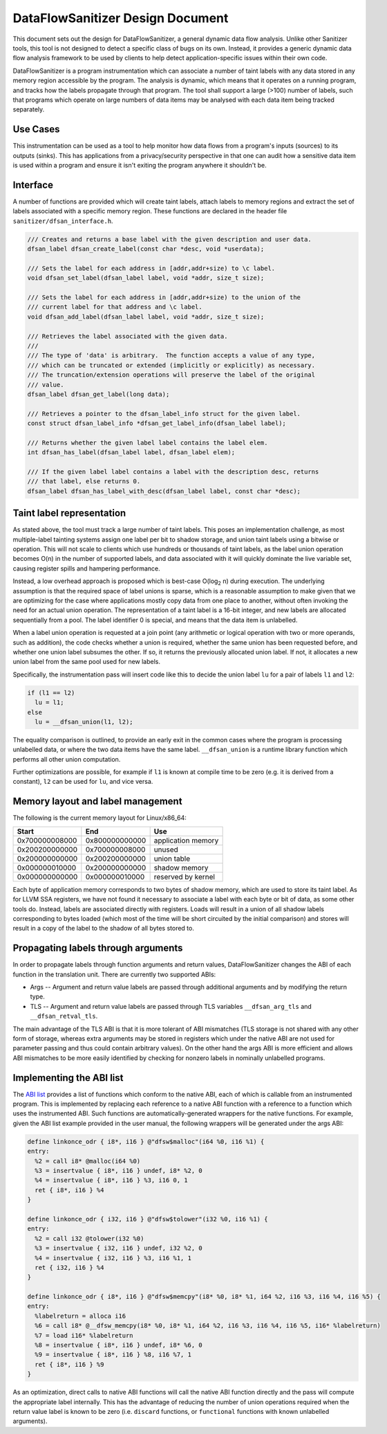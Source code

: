 DataFlowSanitizer Design Document
=================================

This document sets out the design for DataFlowSanitizer, a general
dynamic data flow analysis.  Unlike other Sanitizer tools, this tool is
not designed to detect a specific class of bugs on its own. Instead,
it provides a generic dynamic data flow analysis framework to be used
by clients to help detect application-specific issues within their
own code.

DataFlowSanitizer is a program instrumentation which can associate
a number of taint labels with any data stored in any memory region
accessible by the program. The analysis is dynamic, which means that
it operates on a running program, and tracks how the labels propagate
through that program. The tool shall support a large (>100) number
of labels, such that programs which operate on large numbers of data
items may be analysed with each data item being tracked separately.

Use Cases
---------

This instrumentation can be used as a tool to help monitor how data
flows from a program's inputs (sources) to its outputs (sinks).
This has applications from a privacy/security perspective in that
one can audit how a sensitive data item is used within a program and
ensure it isn't exiting the program anywhere it shouldn't be.

Interface
---------

A number of functions are provided which will create taint labels,
attach labels to memory regions and extract the set of labels
associated with a specific memory region. These functions are declared
in the header file ``sanitizer/dfsan_interface.h``.

.. code-block:: c

  /// Creates and returns a base label with the given description and user data.
  dfsan_label dfsan_create_label(const char *desc, void *userdata);

  /// Sets the label for each address in [addr,addr+size) to \c label.
  void dfsan_set_label(dfsan_label label, void *addr, size_t size);

  /// Sets the label for each address in [addr,addr+size) to the union of the
  /// current label for that address and \c label.
  void dfsan_add_label(dfsan_label label, void *addr, size_t size);

  /// Retrieves the label associated with the given data.
  ///
  /// The type of 'data' is arbitrary.  The function accepts a value of any type,
  /// which can be truncated or extended (implicitly or explicitly) as necessary.
  /// The truncation/extension operations will preserve the label of the original
  /// value.
  dfsan_label dfsan_get_label(long data);

  /// Retrieves a pointer to the dfsan_label_info struct for the given label.
  const struct dfsan_label_info *dfsan_get_label_info(dfsan_label label);

  /// Returns whether the given label label contains the label elem.
  int dfsan_has_label(dfsan_label label, dfsan_label elem);

  /// If the given label label contains a label with the description desc, returns
  /// that label, else returns 0.
  dfsan_label dfsan_has_label_with_desc(dfsan_label label, const char *desc);

Taint label representation
--------------------------

As stated above, the tool must track a large number of taint
labels. This poses an implementation challenge, as most multiple-label
tainting systems assign one label per bit to shadow storage, and
union taint labels using a bitwise or operation. This will not scale
to clients which use hundreds or thousands of taint labels, as the
label union operation becomes O(n) in the number of supported labels,
and data associated with it will quickly dominate the live variable
set, causing register spills and hampering performance.

Instead, a low overhead approach is proposed which is best-case O(log\
:sub:`2` n) during execution. The underlying assumption is that
the required space of label unions is sparse, which is a reasonable
assumption to make given that we are optimizing for the case where
applications mostly copy data from one place to another, without often
invoking the need for an actual union operation. The representation
of a taint label is a 16-bit integer, and new labels are allocated
sequentially from a pool. The label identifier 0 is special, and means
that the data item is unlabelled.

When a label union operation is requested at a join point (any
arithmetic or logical operation with two or more operands, such as
addition), the code checks whether a union is required, whether the
same union has been requested before, and whether one union label
subsumes the other. If so, it returns the previously allocated union
label. If not, it allocates a new union label from the same pool used
for new labels.

Specifically, the instrumentation pass will insert code like this
to decide the union label ``lu`` for a pair of labels ``l1``
and ``l2``:

.. code-block:: c

  if (l1 == l2)
    lu = l1;
  else
    lu = __dfsan_union(l1, l2);

The equality comparison is outlined, to provide an early exit in
the common cases where the program is processing unlabelled data, or
where the two data items have the same label.  ``__dfsan_union`` is
a runtime library function which performs all other union computation.

Further optimizations are possible, for example if ``l1`` is known
at compile time to be zero (e.g. it is derived from a constant),
``l2`` can be used for ``lu``, and vice versa.

Memory layout and label management
----------------------------------

The following is the current memory layout for Linux/x86\_64:

+---------------+---------------+--------------------+
|    Start      |    End        |        Use         |
+===============+===============+====================+
| 0x700000008000|0x800000000000 | application memory |
+---------------+---------------+--------------------+
| 0x200200000000|0x700000008000 |       unused       |
+---------------+---------------+--------------------+
| 0x200000000000|0x200200000000 |    union table     |
+---------------+---------------+--------------------+
| 0x000000010000|0x200000000000 |   shadow memory    |
+---------------+---------------+--------------------+
| 0x000000000000|0x000000010000 | reserved by kernel |
+---------------+---------------+--------------------+

Each byte of application memory corresponds to two bytes of shadow
memory, which are used to store its taint label. As for LLVM SSA
registers, we have not found it necessary to associate a label with
each byte or bit of data, as some other tools do. Instead, labels are
associated directly with registers.  Loads will result in a union of
all shadow labels corresponding to bytes loaded (which most of the
time will be short circuited by the initial comparison) and stores will
result in a copy of the label to the shadow of all bytes stored to.

Propagating labels through arguments
------------------------------------

In order to propagate labels through function arguments and return values,
DataFlowSanitizer changes the ABI of each function in the translation unit.
There are currently two supported ABIs:

* Args -- Argument and return value labels are passed through additional
  arguments and by modifying the return type.

* TLS -- Argument and return value labels are passed through TLS variables
  ``__dfsan_arg_tls`` and ``__dfsan_retval_tls``.

The main advantage of the TLS ABI is that it is more tolerant of ABI mismatches
(TLS storage is not shared with any other form of storage, whereas extra
arguments may be stored in registers which under the native ABI are not used
for parameter passing and thus could contain arbitrary values).  On the other
hand the args ABI is more efficient and allows ABI mismatches to be more easily
identified by checking for nonzero labels in nominally unlabelled programs.

Implementing the ABI list
-------------------------

The `ABI list <DataFlowSanitizer.html#abi-list>`_ provides a list of functions
which conform to the native ABI, each of which is callable from an instrumented
program.  This is implemented by replacing each reference to a native ABI
function with a reference to a function which uses the instrumented ABI.
Such functions are automatically-generated wrappers for the native functions.
For example, given the ABI list example provided in the user manual, the
following wrappers will be generated under the args ABI:

.. code-block:: llvm

    define linkonce_odr { i8*, i16 } @"dfsw$malloc"(i64 %0, i16 %1) {
    entry:
      %2 = call i8* @malloc(i64 %0)
      %3 = insertvalue { i8*, i16 } undef, i8* %2, 0
      %4 = insertvalue { i8*, i16 } %3, i16 0, 1
      ret { i8*, i16 } %4
    }

    define linkonce_odr { i32, i16 } @"dfsw$tolower"(i32 %0, i16 %1) {
    entry:
      %2 = call i32 @tolower(i32 %0)
      %3 = insertvalue { i32, i16 } undef, i32 %2, 0
      %4 = insertvalue { i32, i16 } %3, i16 %1, 1
      ret { i32, i16 } %4
    }

    define linkonce_odr { i8*, i16 } @"dfsw$memcpy"(i8* %0, i8* %1, i64 %2, i16 %3, i16 %4, i16 %5) {
    entry:
      %labelreturn = alloca i16
      %6 = call i8* @__dfsw_memcpy(i8* %0, i8* %1, i64 %2, i16 %3, i16 %4, i16 %5, i16* %labelreturn)
      %7 = load i16* %labelreturn
      %8 = insertvalue { i8*, i16 } undef, i8* %6, 0
      %9 = insertvalue { i8*, i16 } %8, i16 %7, 1
      ret { i8*, i16 } %9
    }

As an optimization, direct calls to native ABI functions will call the
native ABI function directly and the pass will compute the appropriate label
internally.  This has the advantage of reducing the number of union operations
required when the return value label is known to be zero (i.e. ``discard``
functions, or ``functional`` functions with known unlabelled arguments).
